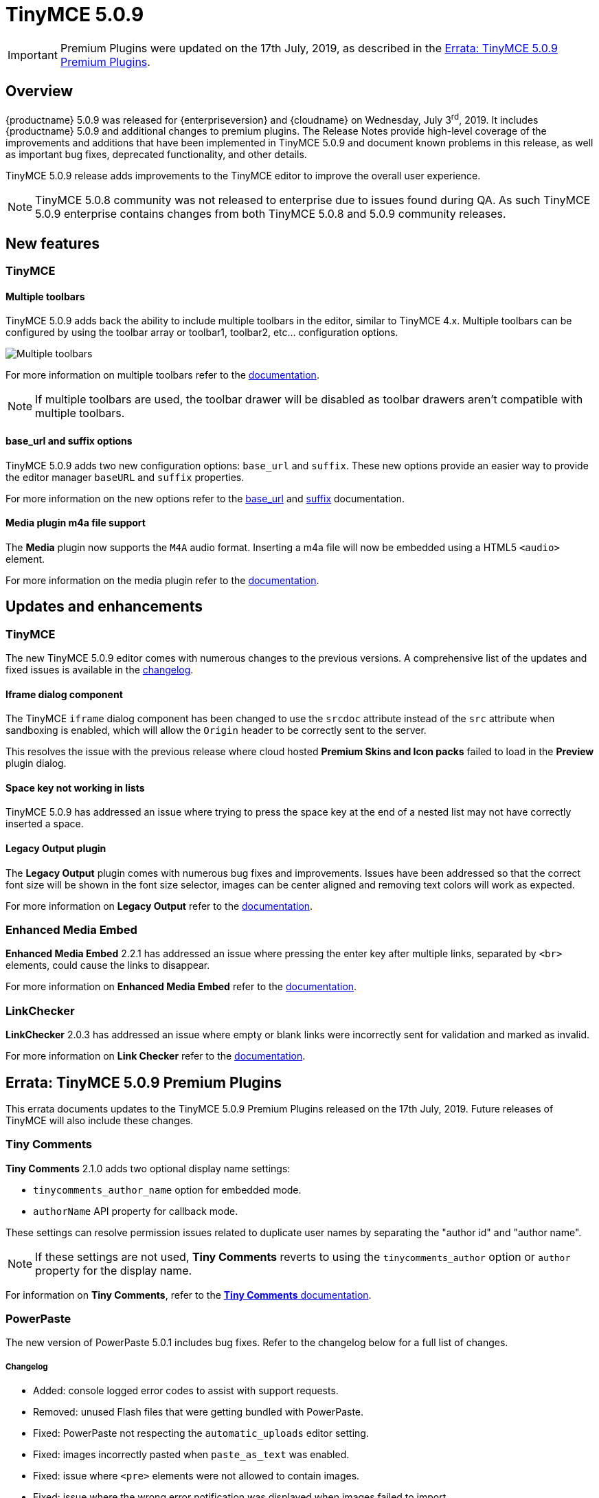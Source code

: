 = TinyMCE 5.0.9
:keywords: releasenotes newfeatures deleted technologypreview bugfixes knownissues
:title_nav: TinyMCE 5.0.9

IMPORTANT: Premium Plugins were updated on the 17th July, 2019, as described in the xref:erratatinymce509premiumplugins[Errata&#58; TinyMCE 5.0.9 Premium Plugins].

== Overview

{productname} 5.0.9 was released for {enterpriseversion} and {cloudname} on Wednesday, July 3^rd^, 2019. It includes {productname} 5.0.9 and additional changes to premium plugins. The Release Notes provide high-level coverage of the improvements and additions that have been implemented in TinyMCE 5.0.9 and document known problems in this release, as well as important bug fixes, deprecated functionality, and other details.

TinyMCE 5.0.9 release adds improvements to the TinyMCE editor to improve the overall user experience.

NOTE: TinyMCE 5.0.8 community was not released to enterprise due to issues found during QA. As such TinyMCE 5.0.9 enterprise contains changes from both TinyMCE 5.0.8 and 5.0.9 community releases.

== New features

=== TinyMCE

==== Multiple toolbars

TinyMCE 5.0.9 adds back the ability to include multiple toolbars in the editor, similar to TinyMCE 4.x. Multiple toolbars can be configured by using the toolbar array or toolbar1, toolbar2, etc... configuration options.

image::multiple-toolbars.png[Multiple toolbars]

For more information on multiple toolbars refer to the xref:configure/editor-appearance.adoc#usingmultipletoolbars[documentation].

NOTE: If multiple toolbars are used, the toolbar drawer will be disabled as toolbar drawers aren't compatible with multiple toolbars.

==== base_url and suffix options

TinyMCE 5.0.9 adds two new configuration options: `base_url` and `suffix`. These new options provide an easier way to provide the editor manager `baseURL` and `suffix` properties.

For more information on the new options refer to the xref:configure/integration-and-setup.adoc#base_url[base_url] and xref:configure/integration-and-setup.adoc#suffix[suffix] documentation.

==== Media plugin m4a file support

The *Media* plugin now supports the `M4A` audio format. Inserting a m4a file will now be embedded using a HTML5 `<audio>` element.

For more information on the media plugin refer to the xref:plugins/opensource/media.adoc[documentation].

== Updates and enhancements

=== TinyMCE

The new TinyMCE 5.0.9 editor comes with numerous changes to the previous versions. A comprehensive list of the updates and fixed issues is available in the xref:changelog.adoc#version509june262019[changelog].

==== Iframe dialog component

The TinyMCE `iframe` dialog component has been changed to use the `srcdoc` attribute instead of the `src` attribute when sandboxing is enabled, which will allow the `Origin` header to be correctly sent to the server.

This resolves the issue with the previous release where cloud hosted *Premium Skins and Icon packs* failed to load in the *Preview* plugin dialog.

==== Space key not working in lists

TinyMCE 5.0.9 has addressed an issue where trying to press the space key at the end of a nested list may not have correctly inserted a space.

==== Legacy Output plugin

The *Legacy Output* plugin comes with numerous bug fixes and improvements. Issues have been addressed so that the correct font size will be shown in the font size selector, images can be center aligned and removing text colors will work as expected.

For more information on *Legacy Output* refer to the xref:plugins/opensource/legacyoutput.adoc[documentation].

=== Enhanced Media Embed

*Enhanced Media Embed* 2.2.1 has addressed an issue where pressing the enter key after multiple links, separated by `<br>` elements, could cause the links to disappear.

For more information on *Enhanced Media Embed* refer to the xref:plugins/premium/mediaembed.adoc[documentation].

=== LinkChecker

*LinkChecker* 2.0.3 has addressed an issue where empty or blank links were incorrectly sent for validation and marked as invalid.

For more information on *Link Checker* refer to the xref:plugins/premium/linkchecker.adoc[documentation].

[[erratatinymce509premiumplugins]]
== Errata&#58; TinyMCE 5.0.9 Premium Plugins

This errata documents updates to the TinyMCE 5.0.9 Premium Plugins released on the 17th July, 2019. Future releases of TinyMCE will also include these changes.

=== Tiny Comments

*Tiny Comments* 2.1.0 adds two optional display name settings:

* `tinycomments_author_name` option for embedded mode.
* `authorName` API property for callback mode.

These settings can resolve permission issues related to duplicate user names by separating the "author id" and "author name".

NOTE: If these settings are not used, *Tiny Comments* reverts to using the `tinycomments_author` option or `author` property for the display name.

For information on *Tiny Comments*, refer to the xref:plugins/premium/comments/index.adoc[*Tiny Comments* documentation].

=== PowerPaste

The new version of PowerPaste 5.0.1 includes bug fixes. Refer to the changelog below for a full list of changes.

[discrete]
===== Changelog

* Added: console logged error codes to assist with support requests.
* Removed: unused Flash files that were getting bundled with PowerPaste.
* Fixed: PowerPaste not respecting the `automatic_uploads` editor setting.
* Fixed: images incorrectly pasted when `paste_as_text` was enabled.
* Fixed: issue where `<pre>` elements were not allowed to contain images.
* Fixed: issue where the wrong error notification was displayed when images failed to import.
* Fixed: leading, trailing and sequential spaces being lost when pasting plain text.

For information on *PowerPaste*, refer to the xref:plugins/premium/powerpaste.adoc[*PowerPaste* documentation].
